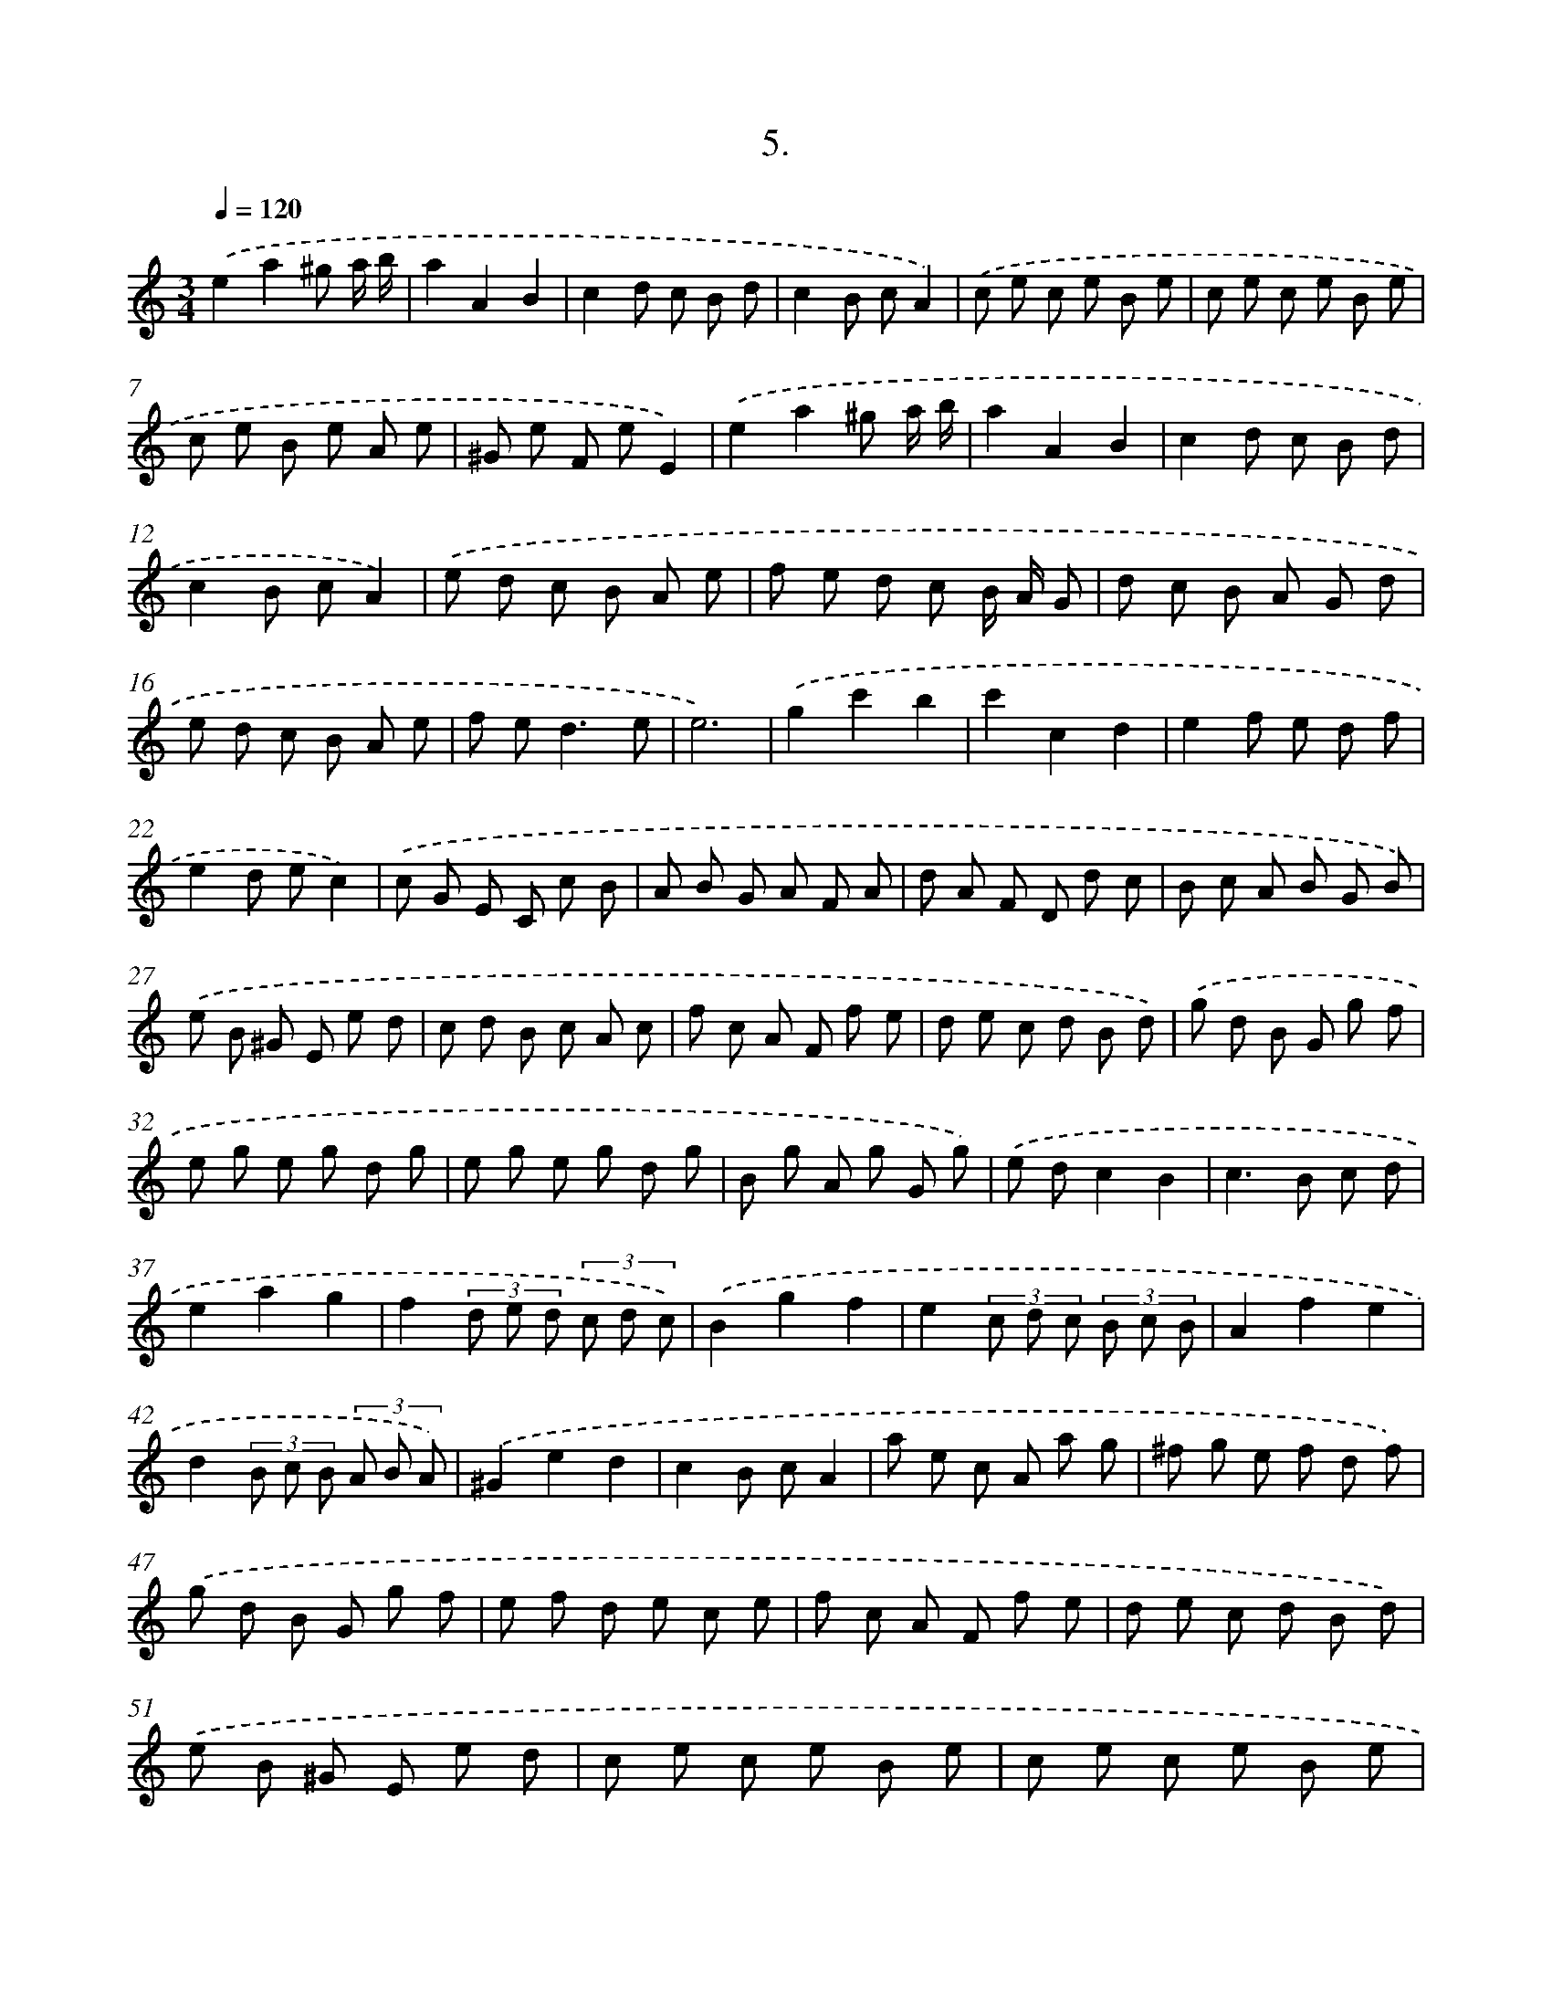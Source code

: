 X: 17699
T: 5.
%%abc-version 2.0
%%abcx-abcm2ps-target-version 5.9.1 (29 Sep 2008)
%%abc-creator hum2abc beta
%%abcx-conversion-date 2018/11/01 14:38:15
%%humdrum-veritas 677209468
%%humdrum-veritas-data 2307559228
%%continueall 1
%%barnumbers 0
L: 1/8
M: 3/4
Q: 1/4=120
K: C clef=treble
.('e2a2^g a/ b/ |
a2A2B2 |
c2d c B d |
c2B cA2) |
.('c e c e B e |
c e c e B e |
c e B e A e |
^G e F eE2) |
.('e2a2^g a/ b/ |
a2A2B2 |
c2d c B d |
c2B cA2) |
.('e d c B A e |
f e d c B/ A/ G |
d c B A G d |
e d c B A e |
f e2<d2e |
e6) |
.('g2c'2b2 |
c'2c2d2 |
e2f e d f |
e2d ec2) |
.('c G E C c B |
A B G A F A |
d A F D d c |
B c A B G B) |
.('e B ^G E e d |
c d B c A c |
f c A F f e |
d e c d B d) |
.('g d B G g f |
e g e g d g |
e g e g d g |
B g A g G g) |
.('e dc2B2 |
c2>B2 c d |
e2a2g2 |
f2(3d e d (3c d c) |
.('B2g2f2 |
e2(3c d c (3B c B |
A2f2e2 |
d2(3B c B (3A B A) |
.('^G2e2d2 |
c2B cA2 |
a e c A a g |
^f g e f d f) |
.('g d B G g f |
e f d e c e |
f c A F f e |
d e c d B d) |
.('e B ^G E e d |
c e c e B e |
c e c e B e |
c e B e A e |
^G e F e E e |
d B2<B2A |
A6) :|]

